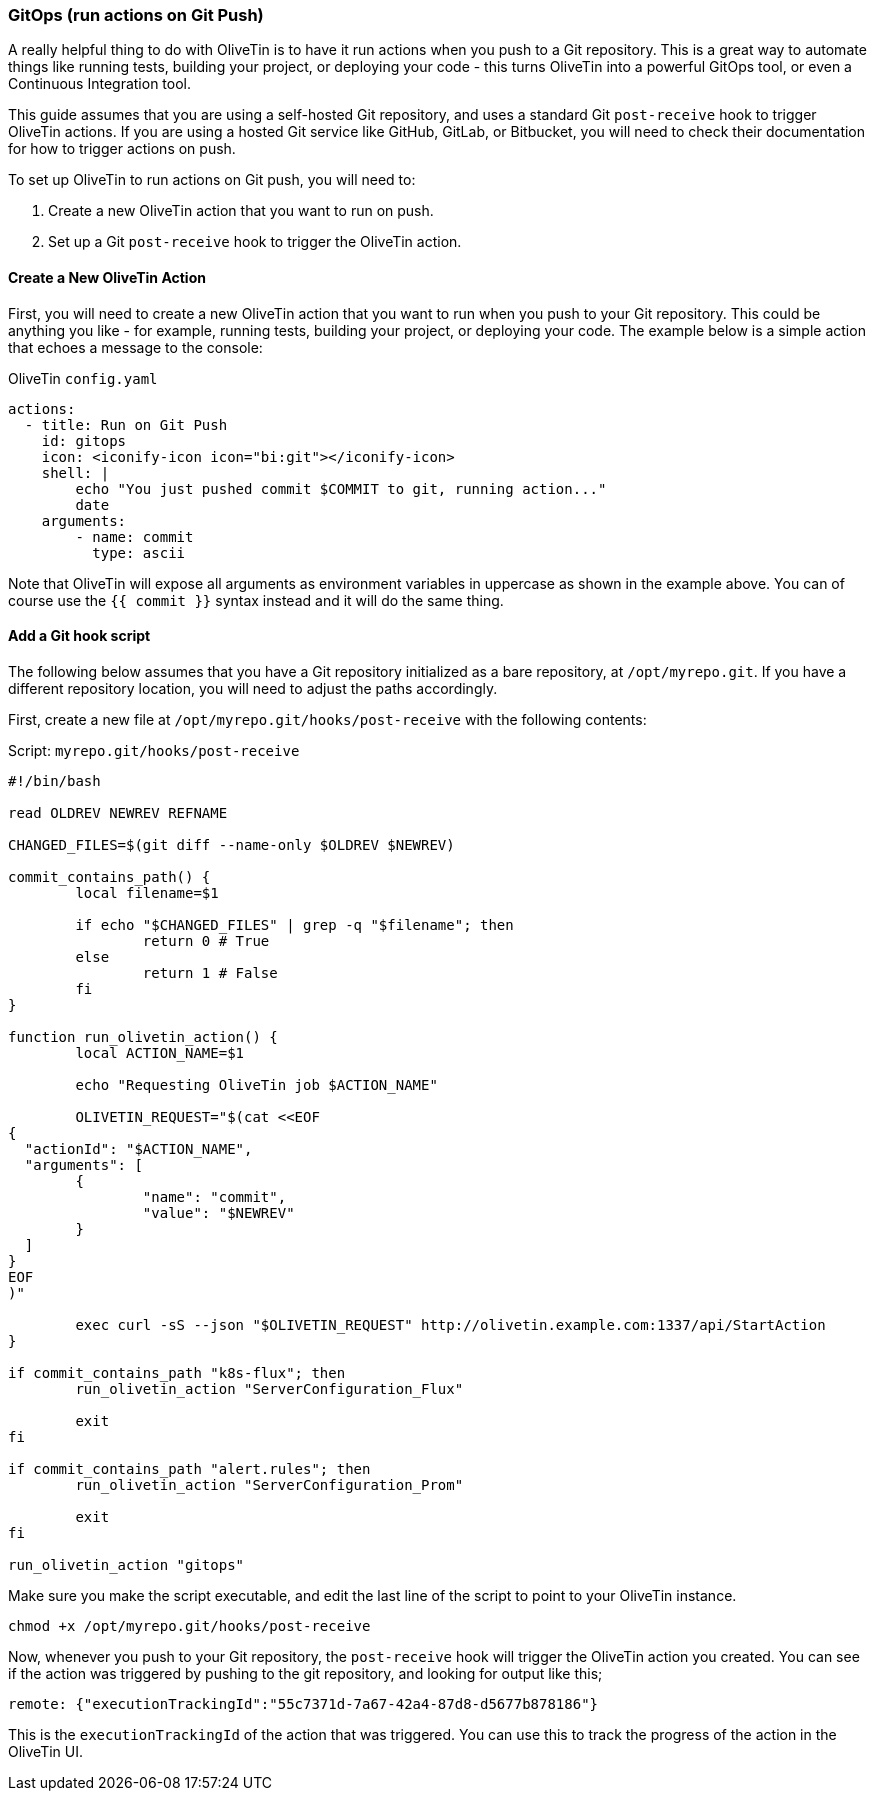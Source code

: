 [#solution-on-git-push]
=== GitOps (run actions on Git Push) ===

A really helpful thing to do with OliveTin is to have it run actions when you push to a Git repository. This is a great way to automate things like running tests, building your project, or deploying your code - this turns OliveTin into a powerful GitOps tool, or even a Continuous Integration tool.

This guide assumes that you are using a self-hosted Git repository, and uses a standard Git `post-receive` hook to trigger OliveTin actions. If you are using a hosted Git service like GitHub, GitLab, or Bitbucket, you will need to check their documentation for how to trigger actions on push.

To set up OliveTin to run actions on Git push, you will need to:

1. Create a new OliveTin action that you want to run on push.
2. Set up a Git `post-receive` hook to trigger the OliveTin action.

==== Create a New OliveTin Action ====

First, you will need to create a new OliveTin action that you want to run when you push to your Git repository. This could be anything you like - for example, running tests, building your project, or deploying your code. The example below is a simple action that echoes a message to the console:

[source,yaml]
.OliveTin `config.yaml`
----
actions:
  - title: Run on Git Push
    id: gitops
    icon: <iconify-icon icon="bi:git"></iconify-icon>
    shell: |
        echo "You just pushed commit $COMMIT to git, running action..."
        date
    arguments:
        - name: commit
          type: ascii
----

Note that OliveTin will expose all arguments as environment variables in uppercase as shown in the example above. You can of course use the `{{ commit }}` syntax instead and it will do the same thing.

==== Add a Git hook script ====

The following below assumes that you have a Git repository initialized as a bare repository, at `/opt/myrepo.git`. If you have a different repository location, you will need to adjust the paths accordingly.

First, create a new file at `/opt/myrepo.git/hooks/post-receive` with the following contents:

[source,bash]
.Script: `myrepo.git/hooks/post-receive`
----
#!/bin/bash

read OLDREV NEWREV REFNAME

CHANGED_FILES=$(git diff --name-only $OLDREV $NEWREV)

commit_contains_path() {
        local filename=$1

        if echo "$CHANGED_FILES" | grep -q "$filename"; then
                return 0 # True
        else
                return 1 # False
        fi
}

function run_olivetin_action() {
        local ACTION_NAME=$1

        echo "Requesting OliveTin job $ACTION_NAME"

        OLIVETIN_REQUEST="$(cat <<EOF
{
  "actionId": "$ACTION_NAME",
  "arguments": [
        {
                "name": "commit",
                "value": "$NEWREV"
        }
  ]
}
EOF
)"

        exec curl -sS --json "$OLIVETIN_REQUEST" http://olivetin.example.com:1337/api/StartAction
}

if commit_contains_path "k8s-flux"; then
        run_olivetin_action "ServerConfiguration_Flux"

        exit
fi

if commit_contains_path "alert.rules"; then
        run_olivetin_action "ServerConfiguration_Prom"

        exit
fi

run_olivetin_action "gitops"
----

Make sure you make the script executable, and edit the last line of the script to point to your OliveTin instance.

[source,bash]
----
chmod +x /opt/myrepo.git/hooks/post-receive
----

Now, whenever you push to your Git repository, the `post-receive` hook will trigger the OliveTin action you created. You can see if the action was triggered by pushing to the git repository, and looking for output like this;

----
remote: {"executionTrackingId":"55c7371d-7a67-42a4-87d8-d5677b878186"}
----

This is the `executionTrackingId` of the action that was triggered. You can use this to track the progress of the action in the OliveTin UI.
